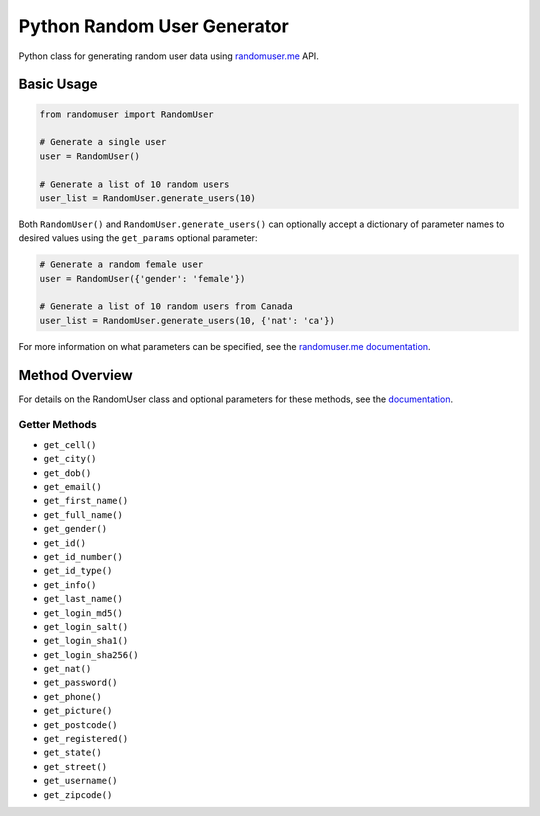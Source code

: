 Python Random User Generator
============================

Python class for generating random user data using
`randomuser.me <https://randomuser.me>`__ API.

Basic Usage
-----------

.. code:: python

    from randomuser import RandomUser

    # Generate a single user
    user = RandomUser()

    # Generate a list of 10 random users
    user_list = RandomUser.generate_users(10)

Both ``RandomUser()`` and ``RandomUser.generate_users()`` can optionally
accept a dictionary of parameter names to desired values using the
``get_params`` optional parameter:

.. code:: python

    # Generate a random female user
    user = RandomUser({'gender': 'female'})

    # Generate a list of 10 random users from Canada
    user_list = RandomUser.generate_users(10, {'nat': 'ca'})

For more information on what parameters can be specified, see the
`randomuser.me documentation <https://randomuser.me/documentation>`__.

.. readme-only

Method Overview
---------------

For details on the RandomUser class and optional parameters for these
methods, see the
`documentation <http://connordelacruz.com/python-randomuser/randomuser.html>`__.

Getter Methods
~~~~~~~~~~~~~~

-  ``get_cell()``
-  ``get_city()``
-  ``get_dob()``
-  ``get_email()``
-  ``get_first_name()``
-  ``get_full_name()``
-  ``get_gender()``
-  ``get_id()``
-  ``get_id_number()``
-  ``get_id_type()``
-  ``get_info()``
-  ``get_last_name()``
-  ``get_login_md5()``
-  ``get_login_salt()``
-  ``get_login_sha1()``
-  ``get_login_sha256()``
-  ``get_nat()``
-  ``get_password()``
-  ``get_phone()``
-  ``get_picture()``
-  ``get_postcode()``
-  ``get_registered()``
-  ``get_state()``
-  ``get_street()``
-  ``get_username()``
-  ``get_zipcode()``

